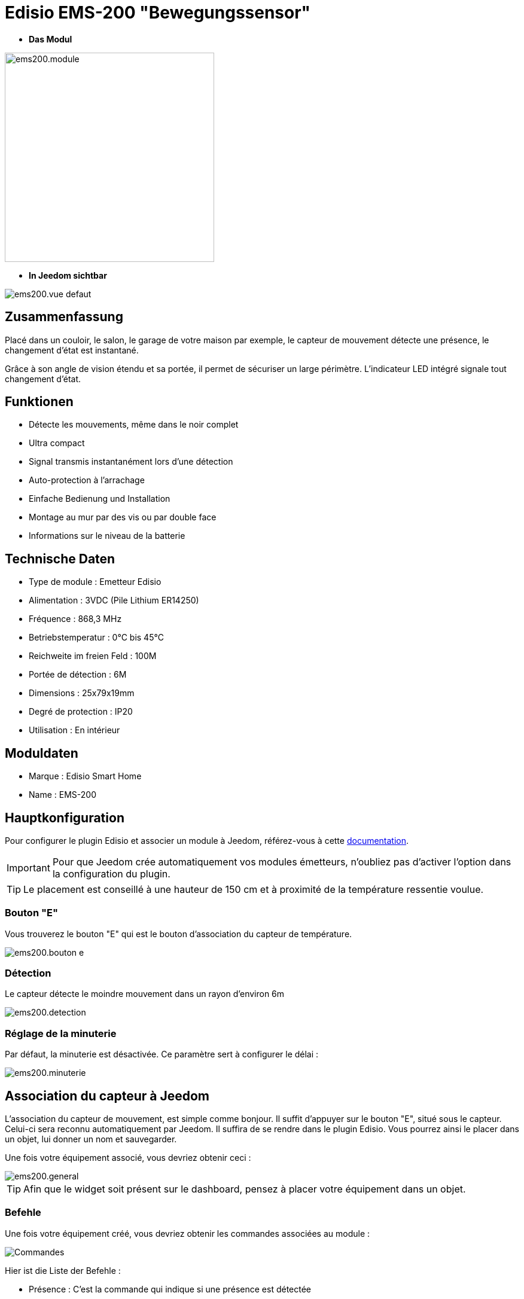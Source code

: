 = Edisio EMS-200 "Bewegungssensor"

* *Das Modul*

image::../images/ems200/ems200.module.jpg[width=350,align="center"]

* *In Jeedom sichtbar*

image::../images/ems200/ems200.vue-defaut.jpg[align="center"]

== Zusammenfassung

Placé dans un couloir, le salon, le garage de votre maison par exemple, le capteur de mouvement détecte une présence, le changement d'état est instantané.

Grâce à son angle de vision étendu et sa portée, il permet de sécuriser un large périmètre. L'indicateur LED intégré signale tout changement d'état. 

== Funktionen

* Détecte les mouvements, même dans le noir complet
* Ultra compact 
* Signal transmis instantanément lors d'une détection
* Auto-protection à l'arrachage
* Einfache Bedienung und Installation
* Montage au mur par des vis ou par double face
* Informations sur le niveau de la batterie

== Technische Daten

* Type de module : Emetteur Edisio
* Alimentation : 3VDC (Pile Lithium ER14250)
* Fréquence : 868,3 MHz
* Betriebstemperatur : 0°C bis 45°C
* Reichweite im freien Feld : 100M
 * Portée de détection : 6M
* Dimensions : 25x79x19mm
* Degré de protection : IP20
* Utilisation : En intérieur

== Moduldaten

* Marque : Edisio Smart Home
* Name : EMS-200

== Hauptkonfiguration

Pour configurer le plugin Edisio et associer un module à Jeedom, référez-vous à cette link:https://www.jeedom.fr/doc/documentation/plugins/edisio/fr_FR/edisio.html[documentation].

[IMPORTANT]
Pour que Jeedom crée automatiquement vos modules émetteurs, n'oubliez pas d'activer l'option dans la configuration du plugin.

[TIP] 
Le placement est conseillé à une hauteur de 150 cm et à proximité de la température ressentie voulue. 

=== Bouton "E"

Vous trouverez le bouton "E" qui est le bouton d'association du capteur de température.

image::../images/ems200/ems200.bouton-e.jpg[align="center"]

=== Détection 

Le capteur détecte le moindre mouvement dans un rayon d'environ 6m

image::../images/ems200/ems200.detection.jpg[align="center"]

=== Réglage de la minuterie

Par défaut, la minuterie est désactivée. Ce paramètre sert à configurer le délai :

image::../images/ems200/ems200.minuterie.jpg[align="center"]

== Association du capteur à Jeedom

L'association du capteur de mouvement, est simple comme bonjour. Il suffit d'appuyer sur le bouton "E", situé sous le capteur. Celui-ci sera reconnu automatiquement par Jeedom. Il suffira de se rendre dans le plugin Edisio. Vous pourrez ainsi le placer dans un objet, lui donner un nom et sauvegarder.

Une fois votre équipement associé, vous devriez obtenir ceci :

image::../images/ems200/ems200.general.jpg[align="center"]

[TIP]
Afin que le widget soit présent sur le dashboard, pensez à placer votre équipement dans un objet.

=== Befehle

Une fois votre équipement créé, vous devriez obtenir les commandes associées au module :

image::../images/ems200/ems200.commande.jpg[Commandes,align="center"]

[underline]#Hier ist die Liste der Befehle :#

* Présence : C'est la commande qui indique si une présence est détectée
* Batterie : Indique l'état de la batterie

=== Information

Une fois votre équipement associé à Jeedom, diverses informations seront disponibles :

image::../images/ems200/ems200.informations.jpg[Commandes,align="center"]

* Création : Indique la date à laquelle l'équipement à était créé
* Communication : Indique la dernière communication enregistrée entre Jeedom et le module
* Batterie : Indique l'état de la batterie des modules à piles
* Status : Retourne le status du module

== visuelle Alternative

image::../images/ems200/ems200.vue-alternative.jpg[align="center"]

== F.A.Q.

Comment piloter un récepteur Z-Wave?::
Avec le plugin Scénario de Jeedom.

Comment puis-je avoir le même visuel ?::
Avec le plugin Widgets de Jeedom.

#_@Jamsta_#